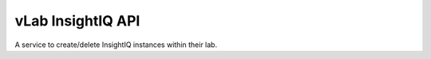 ##################
vLab InsightIQ API
##################

A service to create/delete InsightIQ instances within their lab.

